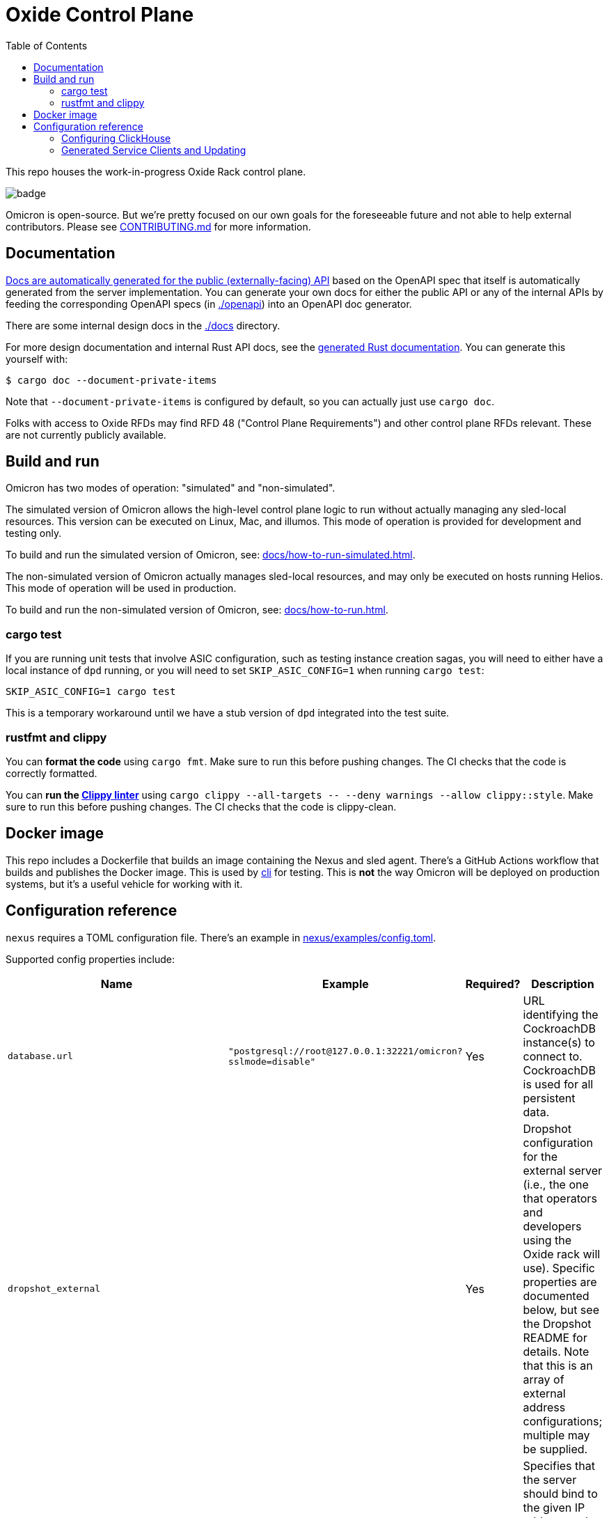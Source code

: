:showtitle:
:toc: left
:icons: font

= Oxide Control Plane

This repo houses the work-in-progress Oxide Rack control plane.

image::https://github.com/oxidecomputer/omicron/workflows/Rust/badge.svg[]

Omicron is open-source.  But we're pretty focused on our own goals for the foreseeable future and not able to help external contributors.  Please see xref:CONTRIBUTING.md[] for more information.

== Documentation

https://docs.oxide.computer/api[Docs are automatically generated for the public (externally-facing) API] based on the OpenAPI spec that itself is automatically generated from the server implementation.  You can generate your own docs for either the public API or any of the internal APIs by feeding the corresponding OpenAPI specs (in link:./openapi[]) into an OpenAPI doc generator.

There are some internal design docs in the link:./docs[] directory.

For more design documentation and internal Rust API docs, see the https://rust.docs.corp.oxide.computer/omicron/[generated Rust documentation].  You can generate this yourself with:

[source,text]
----
$ cargo doc --document-private-items
----

Note that `--document-private-items` is configured by default, so you can actually just use `cargo doc`.

Folks with access to Oxide RFDs may find RFD 48 ("Control Plane Requirements") and other control plane RFDs relevant.  These are not currently publicly available.

== Build and run

Omicron has two modes of operation: "simulated" and "non-simulated".

The simulated version of Omicron allows the high-level control plane logic to run without
actually managing any sled-local resources. This version can be executed on Linux, Mac, and illumos.
This mode of operation is provided for development and testing only.

To build and run the simulated version of Omicron, see: xref:docs/how-to-run-simulated.adoc[].

The non-simulated version of Omicron actually manages sled-local resources, and may only
be executed on hosts running Helios.
This mode of operation will be used in production.

To build and run the non-simulated version of Omicron, see: xref:docs/how-to-run.adoc[].

=== cargo test
If you are running unit tests that involve ASIC configuration, such as testing
instance creation sagas, you will need to either have a local instance of `dpd`
running, or you will need to set `SKIP_ASIC_CONFIG=1` when running `cargo test`:

----
SKIP_ASIC_CONFIG=1 cargo test
----

This is a temporary workaround until we have a stub version of `dpd` integrated
into the test suite.

=== rustfmt and clippy

You can **format the code** using `cargo fmt`.  Make sure to run this before pushing changes.  The CI checks that the code is correctly formatted.

You can **run the https://github.com/rust-lang/rust-clippy[Clippy linter]** using `cargo clippy --all-targets \-- --deny warnings --allow clippy::style`.  Make sure to run this before pushing changes.  The CI checks that the code is clippy-clean.

== Docker image

This repo includes a Dockerfile that builds an image containing the Nexus and sled agent.  There's a GitHub Actions workflow that builds and publishes the Docker image.  This is used by https://github.com/oxidecomputer/cli[cli] for testing. This is **not** the way Omicron will be deployed on production systems, but it's a useful vehicle for working with it.

== Configuration reference

`nexus` requires a TOML configuration file.  There's an example in
xref:nexus/examples/config.toml[].

Supported config properties include:

[cols="1,1,1,3",options="header"]
|===
|Name
|Example
|Required?
|Description

|`database.url`
|`"postgresql://root@127.0.0.1:32221/omicron?sslmode=disable"`
|Yes
|URL identifying the CockroachDB instance(s) to connect to.  CockroachDB is used for all persistent data.

|`dropshot_external`
|
|Yes
|Dropshot configuration for the external server (i.e., the one that operators and developers using the Oxide rack will use).  Specific properties are documented below, but see the Dropshot README for details. Note that this is an array of external address configurations; multiple may be supplied.

|`dropshot_external.bind_address`
|`"127.0.0.1:12220"`
|Yes
|Specifies that the server should bind to the given IP address and TCP port for the **external** API (i.e., the one that operators and developers using the Oxide rack will use).  In general, servers can bind to more than one IP address and port, but this is not (yet?) supported.

|`dropshot_external.request_body_max_bytes`
|`1000`
|Yes
|Specifies the maximum request body size for the **external** API.

|`dropshot_internal`
|
|Yes
|Dropshot configuration for the internal server (i.e., the one used by the sled agent).  Specific properties are documented below, but see the Dropshot README for details.

|`dropshot_internal.bind_address`
|`"127.0.0.1:12220"`
|Yes
|Specifies that the server should bind to the given IP address and TCP port for the **internal** API (i.e., the one used by the sled agent).  In general, servers can bind to more than one IP address and port, but this is not (yet?) supported.

|`dropshot_internal.request_body_max_bytes`
|`1000`
|Yes
|Specifies the maximum request body size for the **internal** API.

|`id`
|`"e6bff1ff-24fb-49dc-a54e-c6a350cd4d6c"`
|Yes
|Unique identifier for this Nexus instance

|`log`
|
|Yes
|Logging configuration.  Specific properties are documented below, but see the Dropshot README for details.

|`log.mode`
|`"file"`
|Yes
|Controls where server logging will go.  Valid modes are `"stderr-terminal"` and `"file".  If the mode is `"stderr-terminal"`, human-readable output, with colors and other terminal formatting if possible, will be sent to stderr.  If the mode is `"file"`, Bunyan-format output will be sent to the filesystem path given by `log.path`.  See also `log.if_exists`, which controls the behavior if the destination path already exists.

|`log.level`
|`"info"`
|Yes
|Specifies what severity of log messages should be included in the log.  Valid values include `"trace"`, `"debug"`, `"info"`, `"warn"`, `"error"`, and `"critical"`, which are increasing order of severity.  Log messages at the specified level and more severe levels will be included in the log.

|`log.path`
|`"logs/server.log"`
|Only if `log.mode = "file"`
|If `log.mode` is `"file"`, this property determines the path to the log file.
See also `log.if_exists`.

|`log.if_exists`
|`"append"`
|Only if `log.mode = "file"`
|If `log.mode` is `"file"`, this property specifies what to do if the destination log file already exists.  Valid values include `"append"` (which appends to the existing file), `"truncate"` (which truncates the existing file and then uses it as though it had just been created), and `"fail"` (which causes the server to exit immediately with an error).

|===

=== Configuring ClickHouse

The ClickHouse binary uses several sources for its configuration. The binary expects an XML
config file, usually named `config.xml` to be available, or one may be specified with the
`-C` command-line flag. The binary also includes a minimal configuration _embedded_ within
it, which will be used if no configuration file is given or present in the current directory.
The server also accepts command-line flags for overriding the values of the configuration
parameters.

The packages downloaded by `ci_download_clickhouse` include a `config.xml` file with them.
You should probably run ClickHouse via the `omicron-dev` tool, but if you decide to run it
manually, you can start the server with:

[source,text]
$ /path/to/clickhouse server --config-file /path/to/config.xml

The configuration file contains a large number of parameters, but most of them are described
with comments in the included `config.xml`, or you may learn more about them
https://clickhouse.tech/docs/en/operations/server-configuration-parameters/settings/[here]
and https://clickhouse.tech/docs/en/operations/settings/[here]. Parameters may be updated
in the `config.xml`, and the server will automatically reload them. You may also specify
many of them on the command-line with:

[source,text]
$ /path/to/clickhouse server --config-file /path/to/config.xml -- --param_name param_value ...

=== Generated Service Clients and Updating

Each service is a Dropshot server that presents an HTTP API. The description of
that API is serialized as an
https://github.com/OAI/OpenAPI-Specification[OpenAPI] document which we store
in link:./openapi[`omicron/openapi`] and check in to this repo. In order to
ensure that changes to those APIs are made intentionally, each service contains
a test that validates that the current API matches. This allows us 1. to catch
accidental changes as test failures and 2. to explicitly observe API changes
during code review (and in the git history).

We also use these OpenAPI documents as the source for the clients we generate
using https://github.com/oxidecomputer/progenitor[Progenitor]. Clients are
automatically updated when the coresponding OpenAPI document is modified.

Note that Omicron contains a nominally circular dependency:

* Nexus depends on the Sled Agent client
* The Sled Agent client is derived from the OpenAPI document emitted by Sled Agent
* Sled Agent depends on the Nexus client
* The Nexus client is derived from the OpenAPI document emitted by Nexus

We effectively "break" this circular dependency by virtue of the OpenAPI
documents being checked in.

In general, changes any service API **require the following set of build steps**:

* Make changes to the service API
* Build the package for the modified service alone. This can be done by changing
  directories there, or `cargo build -p <package>`. This is step is important,
  to avoid the circular dependency at this point. One needs to update this one
  OpenAPI document, without rebuilding the other components that depend on a
  now-outdated spec.
* Update the OpenAPI document by running the relevant test with overwrite set:
  `EXPECTORATE=overwrite cargo test test_nexus_openapi_internal` (changing the
  test name as necessary)
* This will cause the generated client to be updated which may break the build
  for dependent consumers
* Modify any dependent services to fix calls to the generated client

Note that if you make changes to both Nexus and Sled Agent simultaneously, you
may end up in a spot where neither can build and therefore neither OpenAPI
document can be generated. In this case, revert or comment out changes in one
so that the OpenAPI document can be generated.
